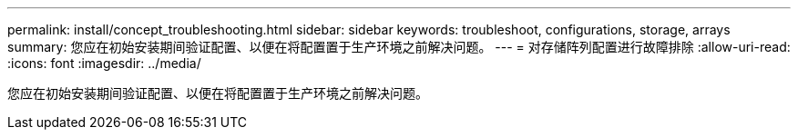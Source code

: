 ---
permalink: install/concept_troubleshooting.html 
sidebar: sidebar 
keywords: troubleshoot, configurations, storage, arrays 
summary: 您应在初始安装期间验证配置、以便在将配置置于生产环境之前解决问题。 
---
= 对存储阵列配置进行故障排除
:allow-uri-read: 
:icons: font
:imagesdir: ../media/


[role="lead"]
您应在初始安装期间验证配置、以便在将配置置于生产环境之前解决问题。

